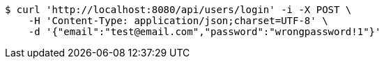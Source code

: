 [source,bash]
----
$ curl 'http://localhost:8080/api/users/login' -i -X POST \
    -H 'Content-Type: application/json;charset=UTF-8' \
    -d '{"email":"test@email.com","password":"wrongpassword!1"}'
----